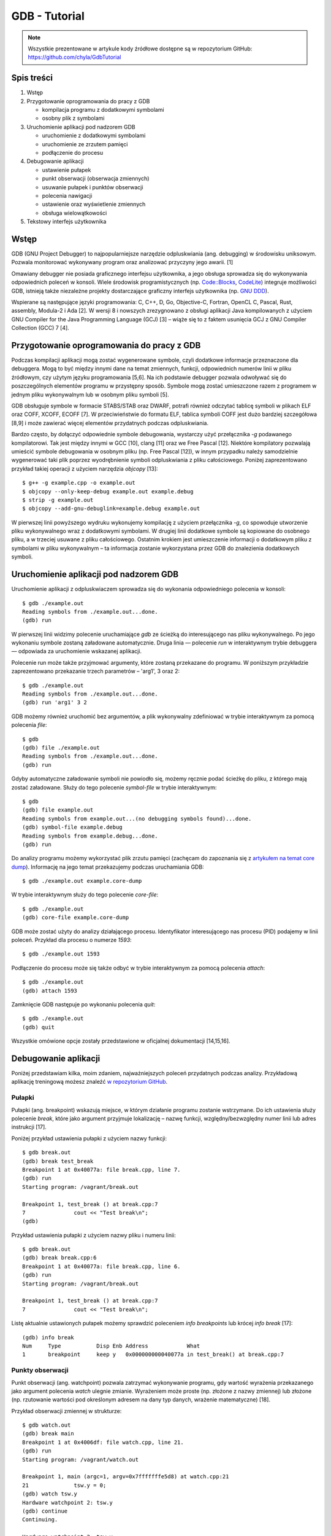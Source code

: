 ﻿GDB - Tutorial
==============

.. note::

    Wszystkie prezentowane w artykule kody źródłowe dostępne są w repozytorium GitHub: https://github.com/chyla/GdbTutorial


Spis treści
-----------

1. Wstęp
2. Przygotowanie oprogramowania do pracy z GDB

   * kompilacja programu z dodatkowymi symbolami
   * osobny plik z symbolami

3. Uruchomienie aplikacji pod nadzorem GDB

   * uruchomienie z dodatkowymi symbolami
   * uruchomienie ze zrzutem pamięci
   * podłączenie do procesu

4. Debugowanie aplikacji

   * ustawienie pułapek
   * punkt obserwacji (obserwacja zmiennych)
   * usuwanie pułapek i punktów obserwacji
   * polecenia nawigacji
   * ustawienie oraz wyświetlenie zmiennych
   * obsługa wielowątkowości

5. Tekstowy interfejs użytkownika


Wstęp
-----

GDB (GNU Project Debugger) to najpopularniejsze narzędzie odpluskwiania (ang. debugging) w środowisku uniksowym. Pozwala monitorować wykonywany program oraz analizować przyczyny jego awarii. [1]

Omawiany debugger nie posiada graficznego interfejsu użytkownika, a jego obsługa sprowadza się do wykonywania odpowiednich poleceń w konsoli. Wiele środowisk programistycznych (np. `Code::Blocks <http://www.codeblocks.org/>`__, `CodeLite <https://codelite.org/>`__) integruje możliwości GDB, istnieją także niezależne projekty dostarczające graficzny interfejs użytkownika (np. `GNU DDD <https://www.gnu.org/software/ddd/>`__).

Wspierane są następujące języki programowania: C, C++, D, Go, Objective-C, Fortran, OpenCL C, Pascal, Rust, assembly, Modula-2 i Ada [2]. W wersji 8 i nowszych zrezygnowano z obsługi aplikacji Java kompilowanych z użyciem GNU Compiler for the Java Programming Language (GCJ) [3] – wiąże się to z faktem usunięcia GCJ z GNU Compiler Collection (GCC) 7 [4].


Przygotowanie oprogramowania do pracy z GDB
-------------------------------------------

Podczas kompilacji aplikacji mogą zostać wygenerowane symbole, czyli dodatkowe informacje przeznaczone dla debuggera. Mogą to być między innymi dane na temat zmiennych, funkcji, odpowiednich numerów linii w pliku źródłowym, czy użytym języku programowania [5,6]. Na ich podstawie debugger pozwala odwoływać się do poszczególnych elementów programu w przystępny sposób. Symbole mogą zostać umieszczone razem z programem w jednym pliku wykonywalnym lub w osobnym pliku symboli [5].

GDB obsługuje symbole w formacie STABS/STAB oraz DWARF, potrafi również odczytać tablicę symboli w plikach ELF oraz COFF, XCOFF, ECOFF [7]. W przeciwieństwie do formatu ELF, tablica symboli COFF jest dużo bardziej szczegółowa [8,9] i może zawierać więcej elementów przydatnych podczas odpluskwiania.

Bardzo często, by dołączyć odpowiednie symbole debugowania, wystarczy użyć przełącznika `-g` podawanego kompilatorowi. Tak jest między innymi w GCC [10], clang [11] oraz we Free Pascal [12]. Niektóre kompilatory pozwalają umieścić symbole debugowania w osobnym pliku (np. Free Pascal [12]), w innym przypadku należy samodzielnie wygenerować taki plik poprzez wyodrębnienie symboli odpluskwiania z pliku całościowego. Poniżej zaprezentowano przykład takiej operacji z użyciem narzędzia `objcopy` [13]::

  $ g++ -g example.cpp -o example.out
  $ objcopy --only-keep-debug example.out example.debug
  $ strip -g example.out
  $ objcopy --add-gnu-debuglink=example.debug example.out

W pierwszej linii powyższego wydruku wykonujemy kompilację z użyciem przełącznika `-g`, co spowoduje utworzenie pliku wykonywalnego wraz z dodatkowymi symbolami. W drugiej linii dodatkowe symbole są kopiowane do osobnego pliku, a w trzeciej usuwane z pliku całościowego. Ostatnim krokiem jest umieszczenie informacji o dodatkowym pliku z symbolami w pliku wykonywalnym – ta informacja zostanie wykorzystana przez GDB do znalezienia dodatkowych symboli.


Uruchomienie aplikacji pod nadzorem GDB
---------------------------------------

Uruchomienie aplikacji z odpluskwiaczem sprowadza się do wykonania odpowiedniego polecenia w konsoli::

  $ gdb ./example.out
  Reading symbols from ./example.out...done.
  (gdb) run

W pierwszej linii widzimy polecenie uruchamiające `gdb` ze ścieżką do interesującego nas pliku wykonywalnego. Po jego wykonaniu symbole zostaną załadowane automatycznie. Druga linia — polecenie `run` w interaktywnym trybie debuggera — odpowiada za uruchomienie wskazanej aplikacji.

Polecenie run może także przyjmować argumenty, które zostaną przekazane do programu. W poniższym przykładzie zaprezentowano przekazanie trzech parametrów – 'arg1', 3 oraz 2::

  $ gdb ./example.out
  Reading symbols from ./example.out...done.
  (gdb) run 'arg1' 3 2

GDB możemy również uruchomić bez argumentów, a plik wykonywalny zdefiniować w trybie interaktywnym za pomocą polecenia `file`::

  $ gdb
  (gdb) file ./example.out
  Reading symbols from ./example.out...done.
  (gdb) run

Gdyby automatyczne załadowanie symboli nie powiodło się, możemy ręcznie podać ścieżkę do pliku, z którego mają zostać załadowane. Służy do tego polecenie `symbol-file` w trybie interaktywnym::

  $ gdb
  (gdb) file example.out
  Reading symbols from example.out...(no debugging symbols found)...done.
  (gdb) symbol-file example.debug
  Reading symbols from example.debug...done.
  (gdb) run

Do analizy programu możemy wykorzystać plik zrzutu pamięci (zachęcam do zapoznania się z `artykułem na temat core dump </blog/Linux_-_Core_dump/>`__). Informację na jego temat przekazujemy podczas uruchamiania GDB::

  $ gdb ./example.out example.core-dump

W trybie interaktywnym służy do tego polecenie `core-file`::

  $ gdb ./example.out
  (gdb) core-file example.core-dump

GDB może zostać użyty do analizy działającego procesu. Identyfikator interesującego nas procesu (PID) podajemy w linii poleceń. Przykład dla procesu o numerze *1593*::

  $ gdb ./example.out 1593

Podłączenie do procesu może się także odbyć w trybie interaktywnym za pomocą polecenia `attach`::

  $ gdb ./example.out
  (gdb) attach 1593

Zamknięcie GDB następuje po wykonaniu polecenia `quit`::

  $ gdb ./example.out
  (gdb) quit

Wszystkie omówione opcje zostały przedstawione w oficjalnej dokumentacji [14,15,16].


Debugowanie aplikacji
---------------------

Poniżej przedstawiam kilka, moim zdaniem, najważniejszych poleceń przydatnych podczas analizy. Przykładową aplikację treningową możesz znaleźć `w repozytorium GitHub <https://github.com/chyla/GdbTutorial>`__.


Pułapki
^^^^^^^

Pułapki (ang. breakpoint) wskazują miejsce, w którym działanie programu zostanie wstrzymane. Do ich ustawienia służy polecenie `break`, które jako argument przyjmuje lokalizację – nazwę funkcji, względny/bezwzględny numer linii lub adres instrukcji [17].

Poniżej przykład ustawienia pułapki z użyciem nazwy funkcji::

  $ gdb break.out
  (gdb) break test_break 
  Breakpoint 1 at 0x40077a: file break.cpp, line 7.
  (gdb) run
  Starting program: /vagrant/break.out
  
  Breakpoint 1, test_break () at break.cpp:7
  7               cout << "Test break\n";
  (gdb) 


Przykład ustawienia pułapki z użyciem nazwy pliku i numeru linii::

  $ gdb break.out
  (gdb) break break.cpp:6
  Breakpoint 1 at 0x40077a: file break.cpp, line 6.
  (gdb) run
  Starting program: /vagrant/break.out
 
  Breakpoint 1, test_break () at break.cpp:7
  7               cout << "Test break\n";


Listę aktualnie ustawionych pułapek możemy sprawdzić poleceniem `info breakpoints` lub krócej `info break` [17]::

  (gdb) info break 
  Num     Type           Disp Enb Address            What
  1       breakpoint     keep y   0x000000000040077a in test_break() at break.cpp:7


Punkty obserwacji
^^^^^^^^^^^^^^^^^

Punkt obserwacji (ang. watchpoint) pozwala zatrzymać wykonywanie programu, gdy wartość wyrażenia przekazanego jako argument polecenia `watch` ulegnie zmianie. Wyrażeniem może proste (np. złożone z nazwy zmiennej) lub złożone (np. rzutowanie wartości pod określonym adresem na dany typ danych, wrażenie matematyczne) [18].

Przykład obserwacji zmiennej w strukturze::

  $ gdb watch.out  
  (gdb) break main 
  Breakpoint 1 at 0x4006df: file watch.cpp, line 21. 
  (gdb) run 
  Starting program: /vagrant/watch.out  
  
  Breakpoint 1, main (argc=1, argv=0x7fffffffe5d8) at watch.cpp:21 
  21              tsw.y = 0; 
  (gdb) watch tsw.y 
  Hardware watchpoint 2: tsw.y 
  (gdb) continue 
  Continuing. 
  
  Hardware watchpoint 2: tsw.y 
  
  Old value = -6704 
  New value = 0 
  main (argc=1, argv=0x7fffffffe5d8) at watch.cpp:22 
  22              tsw.y++;


Przykład obserwacji wyrażenia::

  $ gdb watch.out
  (gdb) break test_watch 
  Breakpoint 1 at 0x4006ba: file watch.cpp, line 11. 
  (gdb) run 
  Starting program: /vagrant/watch.out  
  
  Breakpoint 1, test_watch () at watch.cpp:11 
  11              int x = 0; 
  (gdb) watch x < 2 
  Hardware watchpoint 2: x < 2 
  (gdb) continue 
  Continuing. 
  
  Hardware watchpoint 2: x < 2 
  
  Old value = true 
  New value = false 
  test_watch () at watch.cpp:12 
  12              while (x < 10) {


Listę ustawionych pułapek i punktów obserwacji można sprawdzić poleceniem `info break` oraz `info watchpoints`::

  $ gdb watch.out  
 (gdb) break main 
 Breakpoint 1 at 0x4006df: file watch.cpp, line 21. 
 (gdb) run 
 Starting program: /vagrant/watch.out  
 
 Breakpoint 1, main (argc=1, argv=0x7fffffffe5d8) at watch.cpp:21 
 21              tsw.y = 0; 
 (gdb) watch tsw.y 
 Hardware watchpoint 2: tsw.y 
 (gdb) info break 
 Num     Type           Disp Enb Address            What 
 1       breakpoint     keep y   0x00000000004006df in main(int, char**) at watch.cpp:21 
        breakpoint already hit 1 time 
 2       hw watchpoint  keep y                      tsw.y 
 (gdb) info watchpoints  
 Num     Type           Disp Enb Address            What 
 2       hw watchpoint  keep y                      tsw.y


Usuwanie pułapek i punktów obserwacji
^^^^^^^^^^^^^^^^^^^^^^^^^^^^^^^^^^^^^

Do usuwania ustawionych pułapek i punktów obserwacji służą polecenia: `clear` oraz `delete`. `clear` bazuje na ich położeniu (np. nazwie funkcji, numerze linii), natomiast `delete` bazuje na przydzielonym im numerze identyfikacyjnym [19]. Numer ten jest wyświetlany podczas tworzenia pułapki oraz punktu obserwacji, można go także ustalić poleceniem `info break`.

Przykład usunięcia pułapki bazując na jej numerze::

  $ gdb break.out 
  (gdb) break main 
  Breakpoint 1 at 0x40079b: file break.cpp, line 12. 
  (gdb) break test_break 
  Breakpoint 2 at 0x40077a: file break.cpp, line 7. 
  (gdb) info break 
  Num     Type           Disp Enb Address            What 
  1       breakpoint     keep y   0x000000000040079b in main(int, char**) at break.cpp:12 
  2       breakpoint     keep y   0x000000000040077a in test_break() at break.cpp:7 
  (gdb) delete 1 
  (gdb) info break 
  Num     Type           Disp Enb Address            What 
  2       breakpoint     keep y   0x000000000040077a in test_break() at break.cpp:7


Przykład usunięcia pułapki bazując na jej położeniu::

  $ gdb watch.out  
  (gdb) break main 
  Breakpoint 1 at 0x4006df: file watch.cpp, line 21. 
  (gdb) break test_watch 
  Breakpoint 2 at 0x4006ba: file watch.cpp, line 11. 
  (gdb) info break 
  Num     Type           Disp Enb Address            What 
  1       breakpoint     keep y   0x00000000004006df in main(int, char**) at watch.cpp:21 
  2       breakpoint     keep y   0x00000000004006ba in test_watch() at watch.cpp:11 
  (gdb) clear watch.cpp:21 
  Deleted breakpoint 1 
  (gdb) clear test_watch 
  Deleted breakpoint 2 


Polecenia nawigacji
^^^^^^^^^^^^^^^^^^^

Polecenia nawigacji po analizowanej aplikacji można podzielić na dwie kategorie: pierwszą związaną z poruszaniem się po kodzie/instrukcjach programu oraz drugą związaną z poruszaniem się po poszczególnych ramkach stosu programu (`zachęcam do zapoznania się z moim artykułem na temat stosu </blog/assembler/Asembler_cz2_Stos_i_wywolanie_funkcji/>`__).

Do **nawigacji po kodzie/instrukcjach** służą polecenia:

* `list`
* `next`
* `step`
* `finish`
* `continue`

Polecenie `list` [24] pozwala przeglądać kod źródłowy programu. Argumentem może być numer linii w pliku, zakres linii, czy nazwa funkcji. Domyślnie wyświetlane jest tylko 10 linii, by to zmienić należy wykorzystać polecenie `set listsize`.

Poniższy przykład prezentuje wyświetlenie aktualnej wartości oraz zmianę domyślnie wyświetlanej liczby linii kodu źródłowego, a także wyświetlenie kodu źródłowego przykładowej funkcji `main`::

  $ gdb navigation.out
  (gdb) show listsize
  Number of source lines gdb will list by default is 10.
  (gdb) set listsize 5
  (gdb) show listsize
  Number of source lines gdb will list by default is 5.
  (gdb) list main
  11	}
  12	
  13	int main(int argc, char **argv) {
  14		int val = 0;
  15	


Zauważmy, że funkcja `main` została umieszczona pośrodku. Do wyświetlenia funkcji od jej początku można posłużyć się zakresem (początek wskazuje na funkcję `main`, a koniec jest nieokreślony – przecinek pełni istotną rolę)::

  $ gdb navigation.out 
  (gdb) set listsize 5
  (gdb) list main,
  13	int main(int argc, char **argv) {
  14		int val = 0;
  15	
  16		increment(val);
  17	


`next`, `step`, `finish` oraz `continue` pozwalają sterować przebiegiem wykonania programu [25]. `next` wykonuje instrukcje odpowiadające kolejnej linii kodu źródłowego, jeśli jest to funkcja to zostanie ona wykonana. `step` również wykonuje kolejną linię kodu, jednak jeśli jest to funkcja to przechodzi do niej. `finish` wykonuje kolejne instrukcje, aż do zakończenia obecnej funkcji.  `continue` wznawia pracę programu.

Przykład wykorzystania powyższych poleceń::

  $ gdb navigation.out
  (gdb) break main
  Breakpoint 1 at 0x400769: file navigation.cpp, line 13.
  (gdb) run
  Starting program: /vagrant/navigation.out 
  
  Breakpoint 1, main (argc=1, argv=0x7fffffffe5d8) at navigation.cpp:13
  13	int main(int argc, char **argv) {
  (gdb) next
  14		int val = 0;
  (gdb) next
  16		increment(val);
  (gdb) next
  18		decrement(val);
  (gdb) step
  decrement (x=@0x7fffffffe4e4: 1) at navigation.cpp:10
  10		x--;
  (gdb) finish
  Run till exit from #0  decrement (x=@0x7fffffffe4e4: 1) at navigation.cpp:10
  main (argc=1, argv=0x7fffffffe5d8) at navigation.cpp:20
  20		val += 10;
  Value returned is $1 = -6940
  (gdb) continue
  Continuing.
  [Inferior 1 (process 6775) exited normally]


Do **nawigacji po ramkach stosu** służą polecenia:

* `backtrace` (inaczej `bt`, `where` lub `info stack`)
* `frame`
* `up`
* `down`

`backtrace` [26] wyświetla podsumowanie o wywołanych funkcjach. Na jedną linię podsumowania przypada jedna ramka stosu, w każdej linii zawarta jest informacja o numerze wykonanej linii w pliku źródłowym.

Na poniższym wydruku widzimy, że program wykonał funkcję `main` aż do linii 18, w której to zaczął wykonywać funkcję `decrement` aż do linii 10::

  $ gdb navigation.out 
  (gdb) break decrement
  Breakpoint 1 at 0x400748: file navigation.cpp, line 10.
  (gdb) run
  Starting program: /vagrant/navigation.out 
  
  Breakpoint 1, decrement (x=@0x7fffffffe4e4: 1) at navigation.cpp:10
  10		x--;
  (gdb) where
  #0  decrement (x=@0x7fffffffe4e4: 1) at navigation.cpp:10
  #1  0x0000000000400797 in main (argc=1, argv=0x7fffffffe5d8) at navigation.cpp:18

`frame` wyświetla informacje o aktualnie wybranej ramce stosu, natomiast polecenia `up` oraz `down` pozwalają ją zmienić [27]. Po wybraniu ramki stosu możemy wykonywać na niej inne operacje – np. wyświetlanie wartości zmiennych dostępnych w wybranej ramce.

Poniżej przykład prezentujący wybrane polecenia::

  $ gdb navigation.out 
  (gdb) break decrement
  Breakpoint 1 at 0x400748: file navigation.cpp, line 10.
  (gdb) run
  Starting program: /vagrant/navigation.out 
  
  Breakpoint 1, decrement (x=@0x7fffffffe4e4: 1) at navigation.cpp:10
  10		x--;
  (gdb) where
  #0  decrement (x=@0x7fffffffe4e4: 1) at navigation.cpp:10
  #1  0x0000000000400797 in main (argc=1, argv=0x7fffffffe5d8) at navigation.cpp:18
  (gdb) frame
  #0  decrement (x=@0x7fffffffe4e4: 1) at navigation.cpp:10
  10		x--;
  (gdb) up
  #1  0x0000000000400797 in main (argc=1, argv=0x7fffffffe5d8) at navigation.cpp:18
  18		decrement(val);
  (gdb) frame
  #1  0x0000000000400797 in main (argc=1, argv=0x7fffffffe5d8) at navigation.cpp:18
  18		decrement(val);
  (gdb) down
  #0  decrement (x=@0x7fffffffe4e4: 1) at navigation.cpp:10
  10		x--;
  (gdb) frame
  #0  decrement (x=@0x7fffffffe4e4: 1) at navigation.cpp:10
  10		x--;


Ustawienie oraz wyświetlenie zmiennych
^^^^^^^^^^^^^^^^^^^^^^^^^^^^^^^^^^^^^^

Do ustawiania oraz wyświetlania zmiennych (de facto wyrażeń) możemy użyć poleceń `set`, `print`, `display` oraz `undisplay`. 

`set` pozwala ustawić wartość zmiennej [28]. Jeśli nazwa zmiennej koliduje z nazwą jednego z podpolecenia `set`, to możemy użyć `set variable`.

Poniżej przykład wykorzystania polecenia `set` oraz `set variable`::

  $ gdb loop.out 
  (gdb) break test_loop
  Breakpoint 1 at 0x40072a: file loop.cpp, line 7.
  (gdb) run
  Starting program: /vagrant/loop.out 
  
  Breakpoint 1, test_loop () at loop.cpp:7
  7		int b = 2;
  (gdb) next
  8		int i = 0;
  (gdb) next
  10		while (i == 0) {
  (gdb) set i=1
  Ambiguous set command "i=1": .
  (gdb) set variable i=1
  (gdb) set variable i=b+1


Kolejną instrukcją jest `print`. Jest ona o tyle ciekawa, że oprócz wypisywania wartości zmiennej pozwala ją także ustawić [28]. 

Poniżej przykład wykorzystania polecenia `print`::

  $ gdb loop.out 
  (gdb) break test_loop
  Breakpoint 1 at 0x40072a: file loop.cpp, line 7.
  (gdb) run
  Starting program: /vagrant/loop.out 
  
  Breakpoint 1, test_loop () at loop.cpp:7
  7		int b = 2;
  (gdb) next
  8		int i = 0;
  (gdb) next
  10		while (i == 0) {
  (gdb) print b
  $1 = 2
  (gdb) print i
  $2 = 0
  (gdb) print i=1+2*b
  $3 = 5
  (gdb) print i
  $4 = 5


Warto wiedzieć, że polecenie `print` może wyświetlać dane w różnym formacie. Jego specyfikację podaje się jako pierwszy argument - `print /FORMAT expression`.

Możliwe formaty wyświetlania danych [30, 31]:

* o - octal
* x - hexadecimal
* u - unsigned decimal
* t - binary
* f - floating point
* a - address
* c - char
* s - string

Przykład formatowania danych::

  (gdb) print /c 65
  $9 = 65 'A'
  (gdb) print /x 65
  $10 = 0x41


Polecenie `display` jest w swoim działaniu bardzo podobne do `print`, jednakże `display` wyświetla podane wyrażenie przy każdym zatrzymaniu programu. `list display` informuje o aktualnych wyrażeniach, a `undisplay` (lub `delete display`) pozwala je usunąć. `display` umożliwia także wyspecyfikowanie formatu wyświetlanych danych — w dokładnie ten sam sposób jak przy poleceniu `print`.

Przykład wykorzystania omówionych poleceń::

  $ gdb watch.out 
  (gdb) break test_watch
  Breakpoint 1 at 0x4006ba: file watch.cpp, line 11.
  (gdb) run
 Starting program: /vagrant/watch.out 
  
  Breakpoint 1, test_watch () at watch.cpp:11
  11		int x = 0;
  (gdb) next
  12		while (x < 10) {
  (gdb) display x
  1: x = 0
  (gdb) display x < 10
  2: x < 10 = true
  (gdb) next
  13			x++;
  1: x = 0
  2: x < 10 = true
  (gdb) next
  12		while (x < 10) {
  1: x = 1
  2: x < 10 = true
  (gdb) next
  13			x++;
  1: x = 1
  2: x < 10 = true
  (gdb) next
  12		while (x < 10) {
  1: x = 2
  2: x < 10 = true
  (gdb) info display
  Auto-display expressions now in effect:
  Num Enb Expression
  1:   y  x
  2:   y  x < 10
  (gdb) undisplay 1
  (gdb) next
  13			x++;
  2: x < 10 = true
  (gdb) display /x x
  3: /x x = 0x2
  (gdb) next
  12		while (x < 10) {
  2: x < 10 = true
  3: /x x = 0x3


Warto również wiedzieć o poleceniach `info args` oraz `info locals` [32]. Polecenia te wyświetlają odpowiednio wartości argumentów oraz zmiennych lokalnych.


Obsługa wielowątkowości
^^^^^^^^^^^^^^^^^^^^^^^

GDB pozwala również analizować programy wielowątkowe [33]. Utworzone wątki są wykrywane automatycznie, co obrazuje poniższy przykład::

  $ gdb threads.out
  (gdb) break my_thread
  Breakpoint 1 at 0x400e90: file threads.cpp, line 8.
  (gdb) run
  Starting program: /vagrant/threads.out 
  [Thread debugging using libthread_db enabled]
  Using host libthread_db library "/lib/x86_64-linux-gnu/libthread_db.so.1".
  [New Thread 0x7ffff6f4e700 (LWP 7856)]
  [New Thread 0x7ffff674d700 (LWP 7857)]
  [Switching to Thread 0x7ffff6f4e700 (LWP 7856)]
  
  Thread 2 "threads.out" hit Breakpoint 1, my_thread () at threads.cpp:8
  8		for (int i = 0; i < 10; i++) {


Moim zdaniem najbardziej przydatnymi poleceniami do pracy na wątkach są `info threads` oraz `thread`. `info threads` wyświetla informacje dotyczące wątków (np. identyfikator, aktualna ramka stosu), `thread` wybiera wątek, na którym będziemy pracować.

Poniżej przykład pracy na dwóch wątkach – po wybraniu wątku praca odbywa się jak dotychczas::

  $ gdb threads.out 
  (gdb) break my_thread
  Breakpoint 1 at 0x400fb0: file threads.cpp, line 8.
  (gdb) run
  Starting program: /vagrant/threads.out 
  [Thread debugging using libthread_db enabled]
  Using host libthread_db library "/lib/x86_64-linux-gnu/libthread_db.so.1".
  [New Thread 0x7ffff6f4e700 (LWP 7996)]
  [New Thread 0x7ffff674d700 (LWP 7997)]
  [Switching to Thread 0x7ffff6f4e700 (LWP 7996)]
  
  Thread 2 "threads.out" hit Breakpoint 1, my_thread () at threads.cpp:8
  8		for (int i = 0; i < 10; i++) {
  (gdb) step
  [Switching to Thread 0x7ffff674d700 (LWP 7997)]
  
  Thread 3 "threads.out" hit Breakpoint 1, my_thread () at threads.cpp:8
  8		for (int i = 0; i < 10; i++) {
  (gdb) thread 2
  [Switching to thread 2 (Thread 0x7ffff6f4e700 (LWP 7996))]
  #0  0x0000000000400fb7 in my_thread () at threads.cpp:8
  8		for (int i = 0; i < 10; i++) {
  (gdb) step
  Value: 0
  Value: 1
  Value: 2
  Value: 3
  Value: 4
  Value: 5
  Value: 6
  Value: 7
  Value: 8
  Value: 9
  [Thread 0x7ffff674d700 (LWP 7997) exited]
  9			cout << "Value: " << i << endl;
  (gdb) step
  Value: 0
  8		for (int i = 0; i < 10; i++) {
  (gdb) step
  9			cout << "Value: " << i << endl;


Warto zauważyć, że **GDB podczas pracy skupia się tylko na jednym wątku**. W przykładzie powyżej zaprezentowano, jak po wykonaniu polecenia `step`, wątek 3 (nieustawiony) kontynuuje pracę – tylko wątek 2 jest pod kontrolą odpluskwiacza.

Podczas napotkania jakiejkolwiek pułapki wstrzymywane są wszystkie wątki, natomiast po wznowieniu pracy każdy wątek rozpocznie działanie, jednak tylko jeden będzie pod obserwacją GDB.


Tekstowy interfejs użytkownika
------------------------------

Oprócz znanego wszystkim interaktywnego interfejsu GDB posiada także specjalny tekstowy interfejs użytkownika (Text User Inteface – TUI) [34]. Za jego aktywację odpowiada polecenie `tui enable`, natomiast za dezaktywację `tui disable` - można także użyć skrótu klawiszowego *CTRL-x a*.

.. figure:: /images/artykuly/cpp/gdb-tutorial-tui.png

   Przykładowa sesja TUI z widokiem src.


Dostępnych jest kilka układów okien (standardowym jest `src`) możliwych do przełączenia za pomocą polecenia `layout <nazwa>`.

* `src` – okno kodu źródłowego oraz wiersz poleceń
* `asm` – okno assemblera oraz wiersz poleceń
* `split` – okno kodu źródłowego, assemblera i wiersza poleceń
* `regs` – jeśli w momencie przełączenia aktualnym układem był `src` to ustawione zostanie okno rejestrów, kodu źródłowego i wiersza poleceń; jeśli układem był `asm` lub `split` to ustawione zostanie okno rejestrów, assemblera i wiersza poleceń.

.. figure:: /images/artykuly/cpp/gdb-tutorial-tui-split.png

   Przykładowa sesja TUI z widokiem split.


Aktualnie aktywne okno można przełączyć za pomocą skrótu klawiszowego *CTRL-x o*.

Ten rodzaj interfejsu użytkownika posiada specjalny tryb (TUI Single Key Mode), w którym najczęściej używane polecenia otrzymały swój jedno-znakowy skrót klawiszowy, aby przełączyć się do tego trybu należy użyć skrótu *CTRL-x s*.

Niektóre skróty klawiszowe:

* c - continue
* d - down
* f - finish
* n - next
* q – wyjdź z trybu
* r - run
* s - step
* u - up
* w - where

GDB to potężne narzędzie. Warto poznać podstawy jego obsługi, by w przyszłości móc z łatwością wykorzystać jego potencjał w praktyce.


Literatura
----------

1. `GDB: The GNU Project Debugger <https://www.gnu.org/software/gdb/>`__
2. `Debugging with GDB: Supported Languages <http://sourceware.org/gdb/current/onlinedocs/gdb/Supported-Languages.html#Supported-Languages>`__
3. `GDB 8.0 Released, Adds Many New Features, Drops Java GCJ Support - Phoronix <https://www.phoronix.com/scan.php?page=news_item&px=GNU-GDB-8.0-Released>`__
4. `GCC 7 Release Series; Changes, New Features, and Fixes - GNU Project - Free Software Foundation (FSF) <https://gcc.gnu.org/gcc-7/changes.html>`__
5. `Symbols and Symbol Files <https://docs.microsoft.com/en-us/windows-hardware/drivers/debugger/symbols-and-symbol-files>`__
6. `Debugging formats DWARF and STAB <https://www.ibm.com/developerworks/library/os-debugging/>`__
7. `Opcje odpluskwiania w gcc. Formaty plików obiektowych i przygotowanych do odpluskwiania. <http://students.mimuw.edu.pl/SO/Projekt05-06/temat3-g3/pliki_obiektowe.html>`__
8. `Inside ELF Symbol Tables | Oracle Ali Bahrami Blog <https://blogs.oracle.com/ali/inside-elf-symbol-tables>`__
9. `COFF: Symbol Table <http://www.delorie.com/djgpp/doc/coff/symtab.html>`__
10. `Using the GNU Compiler Collection (GCC): Debugging Options <https://gcc.gnu.org/onlinedocs/gcc/Debugging-Options.html>`__
11. `clang - the Clang C, C++, and Objective-C compiler - Clang 6 documentation <https://clang.llvm.org/docs/CommandGuide/clang.html>`__
12. `Logging exceptions - Free Pascal wiki <http://wiki.freepascal.org/Logging_exceptions>`__
13. `Debugging with GDB: Separate Debug Files <https://sourceware.org/gdb/onlinedocs/gdb/Separate-Debug-Files.html>`__
14. `Debugging with GDB: Invoking GDB <https://sourceware.org/gdb/current/onlinedocs/gdb/Invoking-GDB.html#Invoking-GDB>`__
15. `Debugging with GDB: Files <https://sourceware.org/gdb/current/onlinedocs/gdb/Files.html#Files>`__
16. `Debugging with GDB: Attach <https://sourceware.org/gdb/onlinedocs/gdb/Attach.html>`__
17. `Debugging with GDB: Set Breaks <https://sourceware.org/gdb/onlinedocs/gdb/Set-Breaks.html>`__
18. `Debugging with GDB: Set Watchpoints <https://sourceware.org/gdb/onlinedocs/gdb/Set-Watchpoints.html>`__
19. `Debugging with GDB: Delete Breaks <https://sourceware.org/gdb/onlinedocs/gdb/Delete-Breaks.html#Delete-Breaks>`__
20. `Debugging with GDB: List <https://sourceware.org/gdb/onlinedocs/gdb/List.html>`__
21. `Debugging with GDB: Continuing and Stepping <https://sourceware.org/gdb/onlinedocs/gdb/Continuing-and-Stepping.html>`__
22. `Debugging with GDB: Backtrace <https://sourceware.org/gdb/onlinedocs/gdb/Backtrace.html>`__
23. `Debugging with GDB: Selection <https://sourceware.org/gdb/onlinedocs/gdb/Selection.html>`__
24. `Debugging with GDB: List <https://sourceware.org/gdb/onlinedocs/gdb/List.html>`__
25. `Debugging with GDB: Continuing and Stepping <https://sourceware.org/gdb/onlinedocs/gdb/Continuing-and-Stepping.html>`__
26. `Debugging with GDB: Backtrace <https://sourceware.org/gdb/onlinedocs/gdb/Backtrace.html>`__
27. `Debugging with GDB: Selection <https://sourceware.org/gdb/onlinedocs/gdb/Selection.html>`__
28. `Debugging with GDB: Assignment to Variables <https://www.sourceware.org/gdb/onlinedocs/gdb.html#Assignment>`__
29. `Debugging with GDB: Automatic Display <https://sourceware.org/gdb/onlinedocs/gdb/Auto-Display.html>`__
30. `Debugging with GDB: Output Formats <https://sourceware.org/gdb/onlinedocs/gdb/Output-Formats.html#Output-Formats>`__
31. `GDB Command Reference - print command <http://visualgdb.com/gdbreference/commands/print>`__
32. `Debugging with GDB: Frame Info <https://sourceware.org/gdb/onlinedocs/gdb/Frame-Info.html>`__
33. `Debugging with GDB: Threads <https://sourceware.org/gdb/onlinedocs/gdb/Threads.html>`__
34. `GDB Text User Interface <https://sourceware.org/gdb/current/onlinedocs/gdb/TUI.html#TUI>`__

